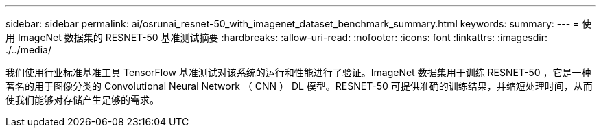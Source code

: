 ---
sidebar: sidebar 
permalink: ai/osrunai_resnet-50_with_imagenet_dataset_benchmark_summary.html 
keywords:  
summary:  
---
= 使用 ImageNet 数据集的 RESNET-50 基准测试摘要
:hardbreaks:
:allow-uri-read: 
:nofooter: 
:icons: font
:linkattrs: 
:imagesdir: ./../media/


[role="lead"]
我们使用行业标准基准工具 TensorFlow 基准测试对该系统的运行和性能进行了验证。ImageNet 数据集用于训练 RESNET-50 ，它是一种著名的用于图像分类的 Convolutional Neural Network （ CNN ） DL 模型。RESNET-50 可提供准确的训练结果，并缩短处理时间，从而使我们能够对存储产生足够的需求。
